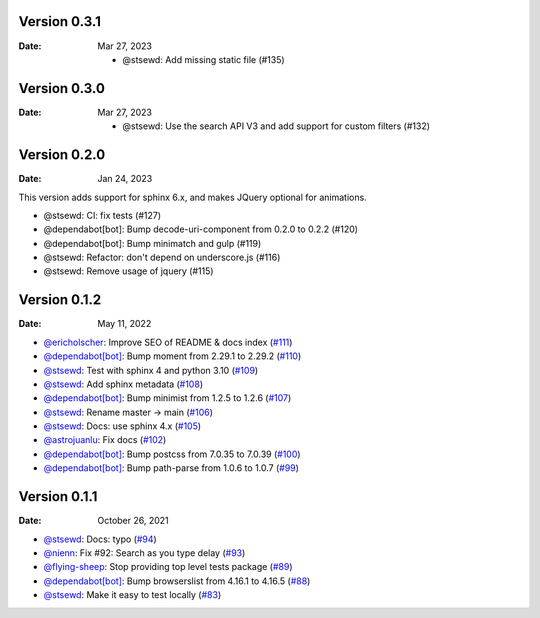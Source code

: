 Version 0.3.1
-------------

:Date: Mar 27, 2023

 * @stsewd: Add missing static file (#135)

Version 0.3.0
-------------

:Date: Mar 27, 2023

 * @stsewd: Use the search API V3 and add support for custom filters (#132)

Version 0.2.0
-------------

:Date: Jan 24, 2023

This version adds support for sphinx 6.x,
and makes JQuery optional for animations.

* @stsewd: CI: fix tests (#127)
* @dependabot[bot]: Bump decode-uri-component from 0.2.0 to 0.2.2 (#120)
* @dependabot[bot]: Bump minimatch and gulp (#119)
* @stsewd: Refactor: don't depend on underscore.js (#116)
* @stsewd: Remove usage of jquery (#115)

Version 0.1.2
-------------

:Date: May 11, 2022

* `@ericholscher <https://github.com/ericholscher>`__: Improve SEO of README & docs index (`#111 <https://github.com/readthedocs/readthedocs-sphinx-search/pull/111>`__)
* `@dependabot[bot] <https://github.com/dependabot[bot]>`__: Bump moment from 2.29.1 to 2.29.2 (`#110 <https://github.com/readthedocs/readthedocs-sphinx-search/pull/110>`__)
* `@stsewd <https://github.com/stsewd>`__: Test with sphinx 4 and python 3.10 (`#109 <https://github.com/readthedocs/readthedocs-sphinx-search/pull/109>`__)
* `@stsewd <https://github.com/stsewd>`__: Add sphinx metadata (`#108 <https://github.com/readthedocs/readthedocs-sphinx-search/pull/108>`__)
* `@dependabot[bot] <https://github.com/dependabot[bot]>`__: Bump minimist from 1.2.5 to 1.2.6 (`#107 <https://github.com/readthedocs/readthedocs-sphinx-search/pull/107>`__)
* `@stsewd <https://github.com/stsewd>`__: Rename master -> main (`#106 <https://github.com/readthedocs/readthedocs-sphinx-search/pull/106>`__)
* `@stsewd <https://github.com/stsewd>`__: Docs: use sphinx 4.x (`#105 <https://github.com/readthedocs/readthedocs-sphinx-search/pull/105>`__)
* `@astrojuanlu <https://github.com/astrojuanlu>`__: Fix docs (`#102 <https://github.com/readthedocs/readthedocs-sphinx-search/pull/102>`__)
* `@dependabot[bot] <https://github.com/dependabot[bot]>`__: Bump postcss from 7.0.35 to 7.0.39 (`#100 <https://github.com/readthedocs/readthedocs-sphinx-search/pull/100>`__)
* `@dependabot[bot] <https://github.com/dependabot[bot]>`__: Bump path-parse from 1.0.6 to 1.0.7 (`#99 <https://github.com/readthedocs/readthedocs-sphinx-search/pull/99>`__)

Version 0.1.1
-------------

:Date: October 26, 2021

* `@stsewd <https://github.com/stsewd>`__: Docs: typo (`#94 <https://github.com/readthedocs/readthedocs-sphinx-search/pull/94>`__)
* `@nienn <https://github.com/nienn>`__: Fix #92: Search as you type delay (`#93 <https://github.com/readthedocs/readthedocs-sphinx-search/pull/93>`__)
* `@flying-sheep <https://github.com/flying-sheep>`__: Stop providing top level tests package (`#89 <https://github.com/readthedocs/readthedocs-sphinx-search/pull/89>`__)
* `@dependabot[bot] <https://github.com/dependabot[bot]>`__: Bump browserslist from 4.16.1 to 4.16.5 (`#88 <https://github.com/readthedocs/readthedocs-sphinx-search/pull/88>`__)
* `@stsewd <https://github.com/stsewd>`__: Make it easy to test locally (`#83 <https://github.com/readthedocs/readthedocs-sphinx-search/pull/83>`__)
